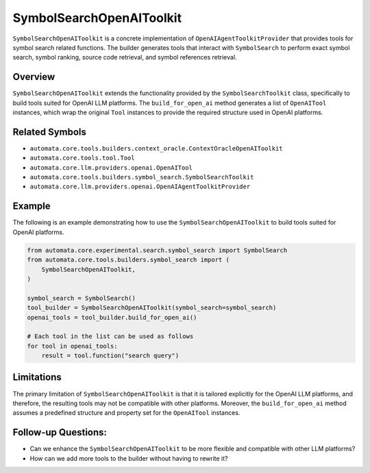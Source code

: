 SymbolSearchOpenAIToolkit
=============================

``SymbolSearchOpenAIToolkit`` is a concrete implementation of
``OpenAIAgentToolkitProvider`` that provides tools for symbol search related
functions. The builder generates tools that interact with
``SymbolSearch`` to perform exact symbol search, symbol ranking, source
code retrieval, and symbol references retrieval.

Overview
--------

``SymbolSearchOpenAIToolkit`` extends the functionality provided by
the ``SymbolSearchToolkit`` class, specifically to build tools
suited for OpenAI LLM platforms. The ``build_for_open_ai`` method
generates a list of ``OpenAITool`` instances, which wrap the original
``Tool`` instances to provide the required structure used in OpenAI
platforms.

Related Symbols
---------------

-  ``automata.core.tools.builders.context_oracle.ContextOracleOpenAIToolkit``
-  ``automata.core.tools.tool.Tool``
-  ``automata.core.llm.providers.openai.OpenAITool``
-  ``automata.core.tools.builders.symbol_search.SymbolSearchToolkit``
-  ``automata.core.llm.providers.openai.OpenAIAgentToolkitProvider``

Example
-------

The following is an example demonstrating how to use the
``SymbolSearchOpenAIToolkit`` to build tools suited for OpenAI
platforms.

.. code:: python

   from automata.core.experimental.search.symbol_search import SymbolSearch
   from automata.core.tools.builders.symbol_search import (
       SymbolSearchOpenAIToolkit,
   )

   symbol_search = SymbolSearch()
   tool_builder = SymbolSearchOpenAIToolkit(symbol_search=symbol_search)
   openai_tools = tool_builder.build_for_open_ai()

   # Each tool in the list can be used as follows
   for tool in openai_tools:
       result = tool.function("search query")

Limitations
-----------

The primary limitation of ``SymbolSearchOpenAIToolkit`` is that it
is tailored explicitly for the OpenAI LLM platforms, and therefore, the
resulting tools may not be compatible with other platforms. Moreover,
the ``build_for_open_ai`` method assumes a predefined structure and
property set for the ``OpenAITool`` instances.

Follow-up Questions:
--------------------

-  Can we enhance the ``SymbolSearchOpenAIToolkit`` to be more
   flexible and compatible with other LLM platforms?
-  How can we add more tools to the builder without having to rewrite
   it?
